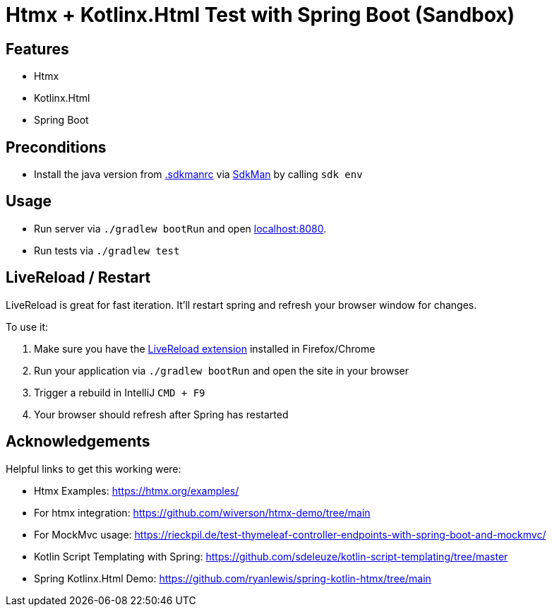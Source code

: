 = Htmx + Kotlinx.Html Test with Spring Boot (Sandbox)

== Features

* Htmx
* Kotlinx.Html
* Spring Boot

== Preconditions

* Install the java version from link:.sdkmanrc[] via link:https://sdkman.io/[SdkMan] by calling `sdk env`

== Usage

* Run server via `./gradlew bootRun` and open link:http://localhost:8080[localhost:8080].
* Run tests via `./gradlew test`

== LiveReload / Restart

LiveReload is great for fast iteration. It'll restart spring and refresh your browser window for changes.

To use it:

. Make sure you have the link:https://github.com/livereload/livereload-extensions[LiveReload extension] installed in Firefox/Chrome
. Run your application via `./gradlew bootRun` and open the site in your browser
. Trigger a rebuild in IntelliJ `CMD + F9`
. Your browser should refresh after Spring has restarted

== Acknowledgements

Helpful links to get this working were:

* Htmx Examples: https://htmx.org/examples/
* For htmx integration: https://github.com/wiverson/htmx-demo/tree/main
* For MockMvc usage: https://rieckpil.de/test-thymeleaf-controller-endpoints-with-spring-boot-and-mockmvc/
* Kotlin Script Templating with Spring: https://github.com/sdeleuze/kotlin-script-templating/tree/master
* Spring Kotlinx.Html Demo: https://github.com/ryanlewis/spring-kotlin-htmx/tree/main